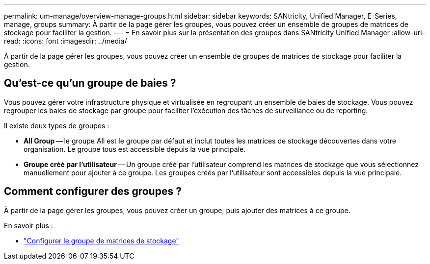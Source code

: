 ---
permalink: um-manage/overview-manage-groups.html 
sidebar: sidebar 
keywords: SANtricity, Unified Manager, E-Series, manage, groups 
summary: À partir de la page gérer les groupes, vous pouvez créer un ensemble de groupes de matrices de stockage pour faciliter la gestion. 
---
= En savoir plus sur la présentation des groupes dans SANtricity Unified Manager
:allow-uri-read: 
:icons: font
:imagesdir: ../media/


[role="lead"]
À partir de la page gérer les groupes, vous pouvez créer un ensemble de groupes de matrices de stockage pour faciliter la gestion.



== Qu'est-ce qu'un groupe de baies ?

Vous pouvez gérer votre infrastructure physique et virtualisée en regroupant un ensemble de baies de stockage. Vous pouvez regrouper les baies de stockage par groupe pour faciliter l'exécution des tâches de surveillance ou de reporting.

Il existe deux types de groupes :

* *All Group* -- le groupe All est le groupe par défaut et inclut toutes les matrices de stockage découvertes dans votre organisation. Le groupe tous est accessible depuis la vue principale.
* *Groupe créé par l'utilisateur* -- Un groupe créé par l'utilisateur comprend les matrices de stockage que vous sélectionnez manuellement pour ajouter à ce groupe. Les groupes créés par l'utilisateur sont accessibles depuis la vue principale.




== Comment configurer des groupes ?

À partir de la page gérer les groupes, vous pouvez créer un groupe, puis ajouter des matrices à ce groupe.

En savoir plus :

* link:create-storage-array-group.html["Configurer le groupe de matrices de stockage"]


